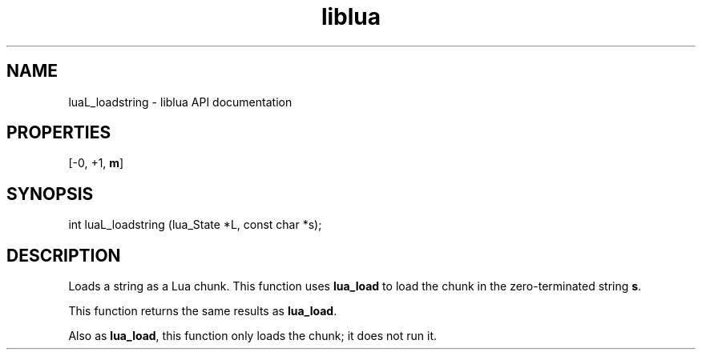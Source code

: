 .TH "liblua" "3" "Jan 25, 2016" "5.1.5" "lua API documentation"
.SH NAME
luaL_loadstring - liblua API documentation

.SH PROPERTIES
[-0, +1, \fBm\fP]
.SH SYNOPSIS
int luaL_loadstring (lua_State *L, const char *s);

.SH DESCRIPTION

.sp
Loads a string as a Lua chunk.
This function uses \fBlua_load\fP to load the chunk in
the zero-terminated string \fBs\fP.

.sp
This function returns the same results as \fBlua_load\fP.

.sp
Also as \fBlua_load\fP, this function only loads the chunk;
it does not run it.